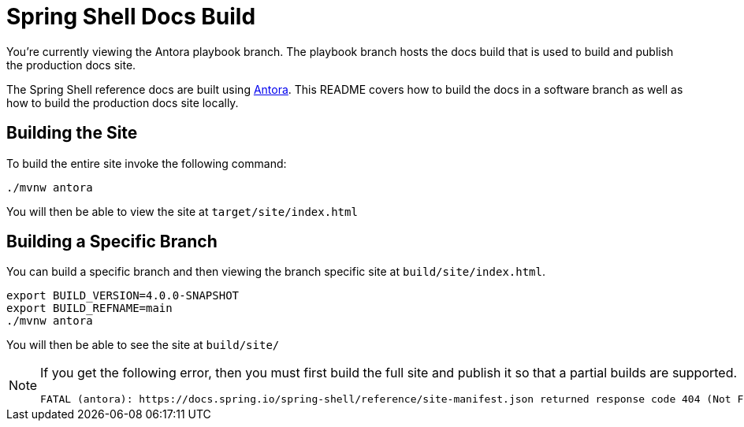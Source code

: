 = Spring Shell Docs Build

You're currently viewing the Antora playbook branch.
The playbook branch hosts the docs build that is used to build and publish the production docs site.

The Spring Shell reference docs are built using https://antora.org[Antora].
This README covers how to build the docs in a software branch as well as how to build the production docs site locally.

== Building the Site

To build the entire site invoke the following command:

[source,bash]
----
./mvnw antora
----

You will then be able to view the site at `target/site/index.html`

== Building a Specific Branch

You can build a specific branch and then viewing the branch specific site at `build/site/index.html`.

[source,bash]
----
export BUILD_VERSION=4.0.0-SNAPSHOT
export BUILD_REFNAME=main
./mvnw antora
----

You will then be able to see the site at `build/site/`

[NOTE]
====
If you get the following error, then you must first build the full site and publish it so that a partial builds are supported.
----
FATAL (antora): https://docs.spring.io/spring-shell/reference/site-manifest.json returned response code 404 (Not Found)
----
====
